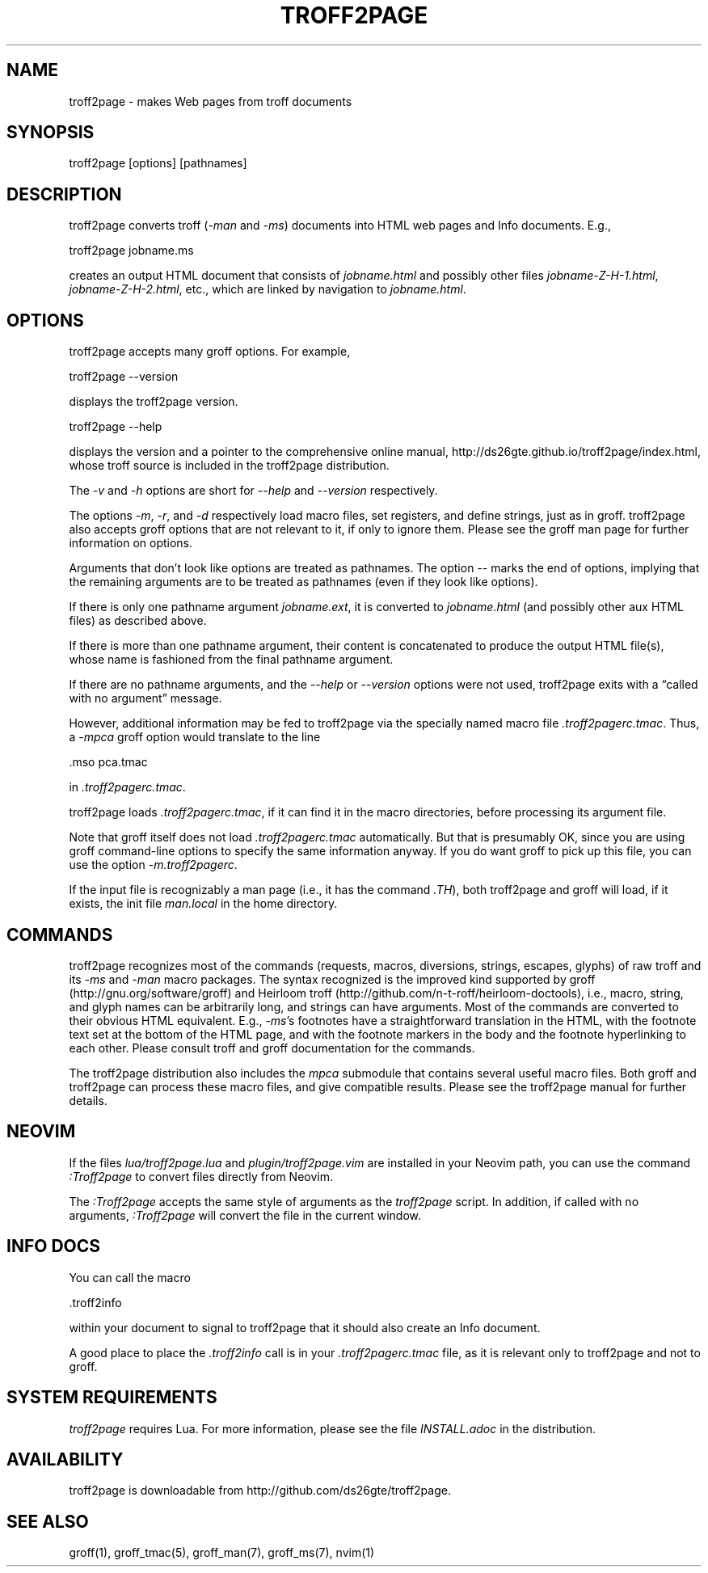 .TH TROFF2PAGE 1 "2019-09-30" \" last modified
.nh
.ad l
.SH NAME

troff2page \- makes Web pages from troff documents

.SH SYNOPSIS

    troff2page [options] [pathnames]

.SH DESCRIPTION

troff2page converts troff (\fI-man\fP and \fI-ms\fP) documents into HTML web
pages and Info documents. E.g.,

    troff2page jobname.ms

creates an output HTML document that consists of \fIjobname.html\fP
and possibly other files \fIjobname-Z-H-1.html\fP,
\fIjobname-Z-H-2.html\fP, etc., which are linked by navigation to
\fIjobname.html\fP.

.SH OPTIONS

troff2page accepts many groff options. For example,

    troff2page --version

displays the troff2page version.

    troff2page --help

displays the version and a pointer to the comprehensive online
manual, http://ds26gte.github.io/troff2page/index.html, whose troff
source is included in the troff2page distribution.

The \fI-v\fP and \fI-h\fP options are short for \fI--help\fP and
\fI--version\fP respectively.

The options \fI-m\fP, \fI-r\fP, and \fI-d\fP respectively load macro files, set
registers, and define strings, just as in groff. troff2page also accepts groff
options that are not relevant to it, if only to ignore them. Please see the
groff man page for further information on options.

Arguments that don't look like options are treated as pathnames. The option
\fI--\fP marks the end of options, implying that the remaining arguments are to
be treated as pathnames (even if they look like options).

If there is only one pathname argument \fIjobname.ext\fP, it is converted to
\fIjobname.html\fP (and possibly other aux HTML files) as described above.

If there is more than one pathname argument, their content is concatenated to
produce the output HTML file(s), whose name is fashioned from the final
pathname argument.

If there are no pathname arguments, and the \fI--help\fP or \fI--version\fP
options were not used, troff2page exits with a “called with no argument”
message.

However, additional information may be fed to troff2page via the
specially named macro file \fI.troff2pagerc.tmac\fP. Thus, a \fI-mpca\fP
groff option would translate to the line

    .mso pca.tmac

in \fI.troff2pagerc.tmac\fP.

troff2page loads \fI.troff2pagerc.tmac\fP, if it can find it in the
macro directories, before processing its argument file.

Note that groff itself does not load \fI.troff2pagerc.tmac\fP
automatically.  But that is presumably OK, since you are using
groff command-line options to specify the same information
anyway.  If you do want groff to pick up this file, you can use
the option \fI-m.troff2pagerc\fP.

If the input file is recognizably a man page (i.e., it has the
command \fI.TH\fP), both troff2page and groff will load, if it
exists, the init file \fIman.local\fP in the home directory.

.SH COMMANDS

troff2page recognizes most of the commands (requests, macros,
diversions, strings, escapes, glyphs) of raw troff and its \fI-ms\fP
and \fI-man\fP macro packages. The syntax recognized is the improved
kind supported by groff (http://gnu.org/software/groff) and Heirloom
troff (http://github.com/n-t-roff/heirloom-doctools), i.e., macro,
string, and glyph names can be arbitrarily long, and strings can
have arguments.  Most of the commands are converted to their
obvious HTML equivalent.  E.g., \fI-ms\fP’s footnotes have a
straightforward translation in the HTML, with the footnote text
set at the bottom of the HTML page, and with the footnote markers
in the body and the footnote hyperlinking to each other.  Please
consult troff and groff documentation for the commands.

The troff2page distribution also includes the \fImpca\fP submodule
that contains several useful macro files. Both groff and
troff2page can process these macro files, and give compatible
results. Please see the troff2page manual for further details.

.SH NEOVIM

If the files \fIlua/troff2page.lua\fP and \fIplugin/troff2page.vim\fP are
installed in your Neovim path, you can use the command \fI:Troff2page\fP to
convert files directly from Neovim.

The \fI:Troff2page\fP accepts the same style of arguments as the \fItroff2page\fP
script. In addition, if called with no arguments, \fI:Troff2page\fP will convert the
file in the current window.

.SH INFO DOCS

You can call the macro

  .troff2info

within your document to signal to troff2page that it should also
create an Info document.

A good place to place the \fI.troff2info\fP call is in your
\fI.troff2pagerc.tmac\fP file, as it is relevant only to troff2page
and not to groff.

.SH SYSTEM REQUIREMENTS

\fItroff2page\fP requires Lua. For more information, please see the
file \fIINSTALL.adoc\fP in the
distribution.

.SH AVAILABILITY

troff2page is downloadable from http://github.com/ds26gte/troff2page.

.SH SEE ALSO

groff(1), groff_tmac(5), groff_man(7), groff_ms(7), nvim(1)
